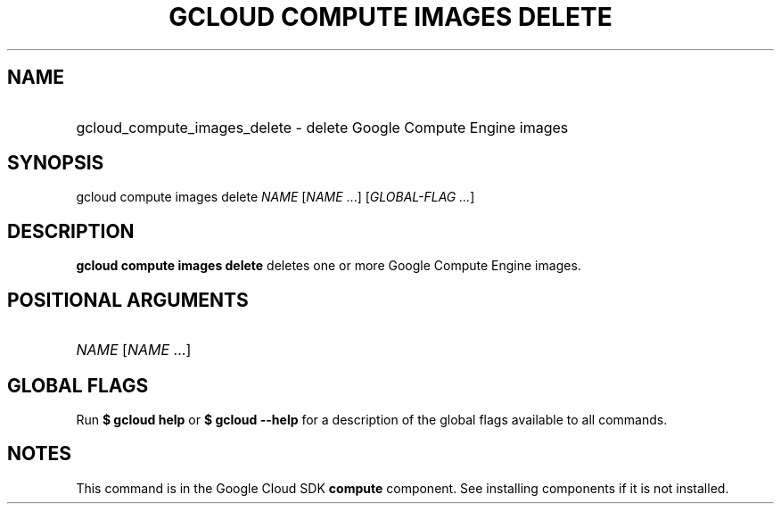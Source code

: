 .TH "GCLOUD COMPUTE IMAGES DELETE" "1" "" "" ""
.ie \n(.g .ds Aq \(aq
.el       .ds Aq '
.nh
.ad l
.SH "NAME"
.HP
gcloud_compute_images_delete \- delete Google Compute Engine images
.SH "SYNOPSIS"
.sp
gcloud compute images delete \fINAME\fR [\fINAME\fR \&...] [\fIGLOBAL\-FLAG \&...\fR]
.SH "DESCRIPTION"
.sp
\fBgcloud compute images delete\fR deletes one or more Google Compute Engine images\&.
.SH "POSITIONAL ARGUMENTS"
.HP
\fINAME\fR [\fINAME\fR \&...]
.RE
.SH "GLOBAL FLAGS"
.sp
Run \fB$ \fR\fBgcloud\fR\fB help\fR or \fB$ \fR\fBgcloud\fR\fB \-\-help\fR for a description of the global flags available to all commands\&.
.SH "NOTES"
.sp
This command is in the Google Cloud SDK \fBcompute\fR component\&. See installing components if it is not installed\&.
